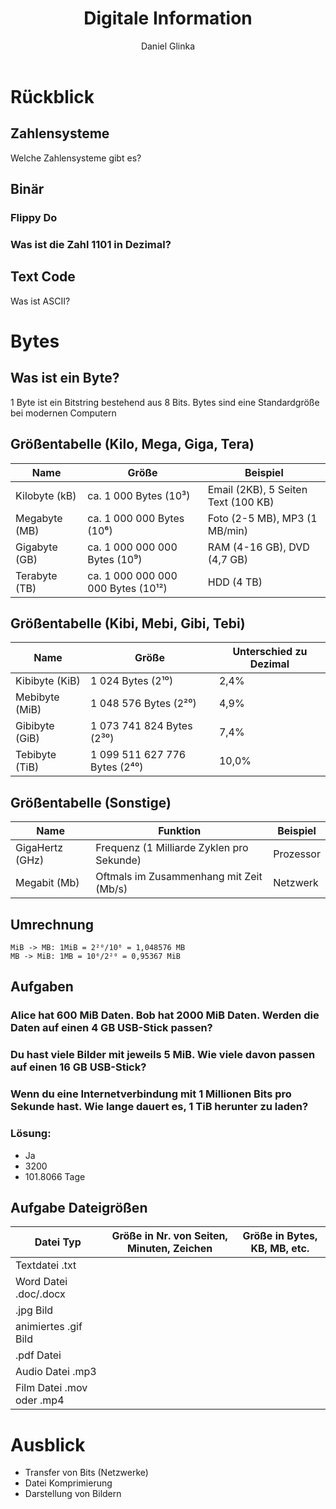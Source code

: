 #+REVEAL_ROOT: https://cdn.jsdelivr.net/npm/reveal.js

#+Title: Digitale Information
#+Author: Daniel Glinka

#+OPTIONS: num:nil toc:nil
#+REVEAL_THEME: black
#+REVEAL_TITLE_SLIDE: <h1>Projekt Software Entwicklung</h1><h2>Colegio Neuland</h2><p>by %a</p>
#+REVEAL_HEAD_PREAMBLE: <meta name="description" content="Colegio Neuland">
#+REVEAL_POSTAMBLE: <p> Created by with org </p>
#+REVEAL_EXTRA_CSS: ./local.css

* Rückblick
** Zahlensysteme
Welche Zahlensysteme gibt es?
** Binär
*** Flippy Do
[[./assets/digital_information_flippydo.png]]
*** Was ist die Zahl 1101 in Dezimal?
** Text Code
Was ist ASCII?
* Bytes
** Was ist ein Byte?
1 Byte ist ein Bitstring bestehend aus 8 Bits. Bytes sind eine Standardgröße bei
modernen Computern
** Größentabelle (Kilo, Mega, Giga, Tera)
| Name          | Größe                              | Beispiel                            |
|---------------+------------------------------------+-------------------------------------|
| Kilobyte (kB) | ca. 1 000 Bytes (10³)              | Email (2KB), 5 Seiten Text (100 KB) |
| Megabyte (MB) | ca. 1 000 000 Bytes (10⁶)          | Foto (2-5 MB), MP3 (1 MB/min)       |
| Gigabyte (GB) | ca. 1 000 000 000 Bytes (10⁹)      | RAM (4-16 GB), DVD (4,7 GB)         |
| Terabyte (TB) | ca. 1 000 000 000 000 Bytes (10¹²) | HDD (4 TB)                          |

** Größentabelle (Kibi, Mebi, Gibi, Tebi)
| Name           | Größe                             | Unterschied zu Dezimal |
|----------------+-----------------------------------+------------------------|
| Kibibyte (KiB) | 1 024 Bytes (2¹⁰)                 | 2,4%                   |
| Mebibyte (MiB) | 1 048 576 Bytes (2²⁰)             | 4,9%                   |
| Gibibyte (GiB) | 1 073 741 824 Bytes (2³⁰)         | 7,4%                   |
| Tebibyte (TiB) | 1 099 511 627 776 Bytes (2⁴⁰)     | 10,0%                  |

** Größentabelle (Sonstige)
| Name            | Funktion                                  | Beispiel  |
|-----------------+-------------------------------------------+-----------|
| GigaHertz (GHz) | Frequenz (1 Milliarde Zyklen pro Sekunde) | Prozessor |
| Megabit (Mb)    | Oftmals im Zusammenhang mit Zeit (Mb/s)   | Netzwerk  |

** Umrechnung
#+BEGIN_SRC
MiB -> MB: 1MiB = 2²⁰/10⁶ = 1,048576 MB
MB -> MiB: 1MB = 10⁶/2²⁰ = 0,95367 MiB
#+END_SRC
** Aufgaben
*** Alice hat 600 MiB Daten. Bob hat 2000 MiB Daten. Werden die Daten auf einen 4 GB USB-Stick passen?
*** Du hast viele Bilder mit jeweils 5 MiB. Wie viele davon passen auf einen 16 GB USB-Stick?
*** Wenn du eine Internetverbindung mit 1 Millionen Bits pro Sekunde hast. Wie lange dauert es, 1 TiB herunter zu laden?
*** Lösung:
- Ja
- 3200
- 101.8066 Tage

** Aufgabe Dateigrößen
| Datei Typ                 | Größe in Nr. von Seiten, Minuten, Zeichen | Größe in Bytes, KB, MB, etc. |
|---------------------------+-------------------------------------------+------------------------------|
| Textdatei .txt            |                                           |                              |
| Word Datei .doc/.docx     |                                           |                              |
| .jpg Bild                 |                                           |                              |
| animiertes .gif Bild      |                                           |                              |
| .pdf Datei                |                                           |                              |
| Audio Datei .mp3          |                                           |                              |
| Film Datei .mov oder .mp4 |                                           |                              |

* Ausblick
- Transfer von Bits (Netzwerke)
- Datei Komprimierung
- Darstellung von Bildern
